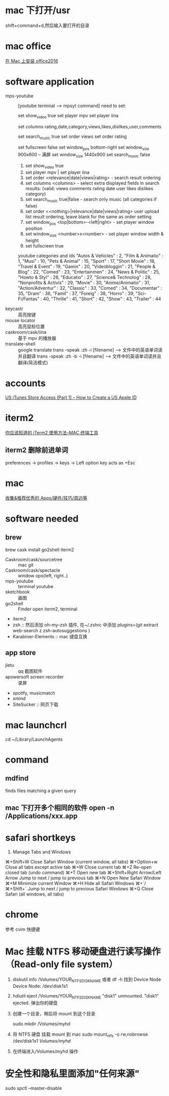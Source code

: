 * mac 下打开/usr
shift+command+d,然后输入要打开的目录
* mac office
 [[http://www.jianshu.com/p/2172835cfb17][在 Mac 上安装 office2016]] 

* software application 
  - mps-youtube :: [youtube terminal --> mpsyt command]
                   need to set:

       set show_video true
       set player mpv
       set player iina

       set columns rating,date,category,views,likes,dislikes,user,comments

       set search_music true
       set order views
       set order rating

       set fullscreen false
       set window_pos bottom-right
       set window_size 900x600
       -- 满屏
       set window_size 1440x900
       set search_music false

    1. set show_video true
    2. set player mpv  | set player iina
    3. set order <relevance|date|views|rating> - search result ordering
    4. set columns <columns> - select extra displayed fields in search results: (valid: views comments rating date user likes dislikes category)
    5. set search_music true|false - search only music (all categories if false)
    6. set order <<nothing>|relevance|date|views|rating> user upload list result ordering, leave blank for the same as order setting
    7. set window_pos <top|bottom>-<left|right> - set player window position
    8. set window_size <number>x<number> - set player window width & height
    9. set fullscreen true

    youtube categories and ids
        "Autos & Vehicles" : 2,
        "Film & Animatio" : 1,
        "Musi" : 10,
        "Pets & Animal" : 15,
        "Sport" : 17,
        "Short Movie" : 18,
        "Travel & Event" : 19,
        "Gamin" : 20,
        "Videobloggin" : 21,
        "People & Blog" : 22,
        "Comed" : 23,
        "Entertainmen" : 24,
        "News & Politic" : 25,
        "Howto & Styl" : 26,
        "Educatio" : 27,
        "Science& Technolog" : 28,
        "Nonprofits & Activis" : 29,
        "Movie" : 30,
        "Anime/Animatio" : 31,
        "Action/Adventur" : 32,
        "Classic" : 33,
        "Comed" : 34,
        "Documentar" : 35,
        "Dram" : 36,
        "Famil" : 37,
        "Foreig" : 38,
        "Horro" : 39,
        "Sci-Fi/Fantas" : 40,
        "Thrille" : 41,
        "Short" : 42,
        "Show" : 43,
        "Trailer" : 44

  - keycastr :: 高亮按键
  - mouse locator :: 高亮鼠标位置
  - caskroom/cask/iina :: 基于 mpv 的播放器
  - translate-shell  :: google translate
       trans -speak  :zh -i [filename] --> 文件中的英语单词读并且翻译
       trans -speak  :zh -b -i [filename] --> 文件中的英语单词读并且翻译(简洁模式)

* accounts
  [[http://www.ipadmalaysialabs.com/how-to-create-a-us-apple-id/][US iTunes Store Access (Part 1) – How to Create a US Apple ID]]

* iterm2
  [[http://wulfric.me/2015/08/iterm2/][你应该知道的 iTerm2 使用方法--MAC 终端工具]]
** iterm2 删除前进单词
   preferences -> profiles -> keys -> Left option key acts as +Esc

* mac
[[https://github.com/hzlzh/Best-App][收集&推荐优秀的 Apps/硬件/技巧/周边等]]

* software needed
** brew
brew cask install go2shell iterm2
  - Caskroom/cask/sourcetree :: mac git 
  - Caskroom/cask/spectacle :: window ops(left, right..)
  - mps-youtube :: terminal youtube 
  - sketchbook :: 画图
  - go2shell :: Finder open iterm2, terminal
  - iterm2
  - zsh :: 然后添加 oh-my-zsh 插件, 在~/.zshrc 中添加
           plugins=(git
                    extract
                    web-search
                    z
                    zsh-autosuggestions
            )
  - Karabiner-Elements :: mac 键盘互换

** app store
  - jietu :: qq 截图软件
  - apowersoft screen recorder :: 录屏
  - spotify, musicmatch
  - xmind
  - SiteSucker :: 网页下载
* mac launchcrl
  cd ~/Library/LaunchAgents
* command
** mdfind
   finds files matching a given query

** mac 下打开多个相同的软件 open -n /Applications/xxx.app
* safari shortkeys
1. Manage Tabs and Windows
⌘+Shift+W	Close Safari Window (current window, all tabs)
⌘+Option+w	Close all tabs except active tab
⌘+W	Close current tab
⌘+Z	Re-open closed tab (undo command)
⌘+T	Open new tab
⌘+Shift+Right Arrow/Left Arrow	Jump to next / jump to previous tab
⌘+N	Open New Safari Window
⌘+M	Minimize current Window
⌘+H	Hide all Safari Windows
⌘+`/⌘+Shift+`	Jump to next / jump to previous Safari Windows
⌘+Q	Close Safari (all windows, all tabs)
* chrome
  参考 cvim 快捷键
* Mac 挂载 NTFS 移动硬盘进行读写操作 （Read-only file system）
  1. diskutil info /Volumes/YOUR_NTFS_DISK_NAME  或者 df -h
    找到 Device Node
    Device Node:              /dev/disk1s1
  2. hdiutil eject /Volumes/YOUR_NTFS_DISK_NAME
    "disk1" unmounted.
    "disk1" ejected.
    弹出你的硬盘
  3. 创建一个目录，稍后将 mount 到这个目录

    sudo mkdir /Volumes/myhd

  4. 将 NTFS 硬盘 挂载 mount 到 mac
      sudo mount_ntfs -o rw,nobrowse /dev/disk1s1 /Volumes/myhd/

  5. 在终端进入/Volumes/myhd 操作
* 安全性和隐私里面添加"任何来源"
sudo spctl --master-disable

